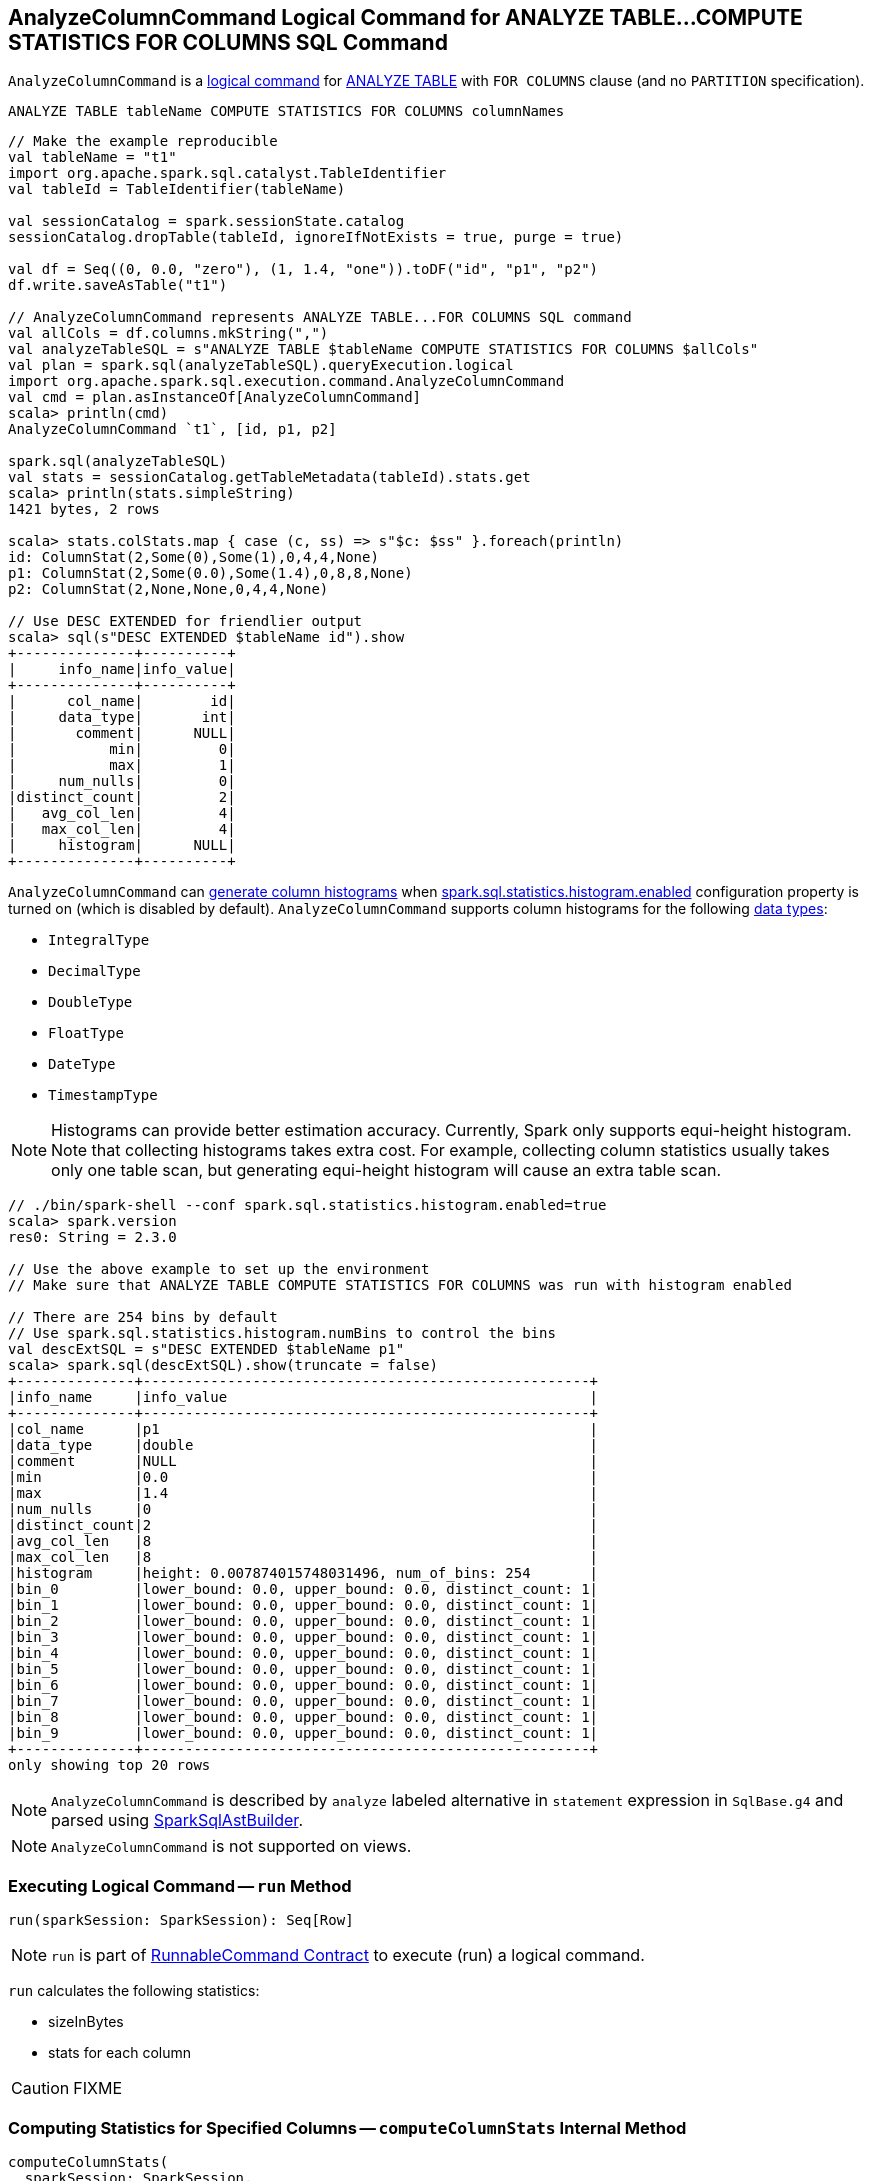 == [[AnalyzeColumnCommand]] AnalyzeColumnCommand Logical Command for ANALYZE TABLE&hellip;COMPUTE STATISTICS FOR COLUMNS SQL Command

`AnalyzeColumnCommand` is a link:spark-sql-LogicalPlan-RunnableCommand.adoc[logical command] for link:spark-sql-SparkSqlAstBuilder.adoc#AnalyzeColumnCommand[ANALYZE TABLE] with `FOR COLUMNS` clause (and no `PARTITION` specification).

```
ANALYZE TABLE tableName COMPUTE STATISTICS FOR COLUMNS columnNames
```

[source, scala]
----
// Make the example reproducible
val tableName = "t1"
import org.apache.spark.sql.catalyst.TableIdentifier
val tableId = TableIdentifier(tableName)

val sessionCatalog = spark.sessionState.catalog
sessionCatalog.dropTable(tableId, ignoreIfNotExists = true, purge = true)

val df = Seq((0, 0.0, "zero"), (1, 1.4, "one")).toDF("id", "p1", "p2")
df.write.saveAsTable("t1")

// AnalyzeColumnCommand represents ANALYZE TABLE...FOR COLUMNS SQL command
val allCols = df.columns.mkString(",")
val analyzeTableSQL = s"ANALYZE TABLE $tableName COMPUTE STATISTICS FOR COLUMNS $allCols"
val plan = spark.sql(analyzeTableSQL).queryExecution.logical
import org.apache.spark.sql.execution.command.AnalyzeColumnCommand
val cmd = plan.asInstanceOf[AnalyzeColumnCommand]
scala> println(cmd)
AnalyzeColumnCommand `t1`, [id, p1, p2]

spark.sql(analyzeTableSQL)
val stats = sessionCatalog.getTableMetadata(tableId).stats.get
scala> println(stats.simpleString)
1421 bytes, 2 rows

scala> stats.colStats.map { case (c, ss) => s"$c: $ss" }.foreach(println)
id: ColumnStat(2,Some(0),Some(1),0,4,4,None)
p1: ColumnStat(2,Some(0.0),Some(1.4),0,8,8,None)
p2: ColumnStat(2,None,None,0,4,4,None)

// Use DESC EXTENDED for friendlier output
scala> sql(s"DESC EXTENDED $tableName id").show
+--------------+----------+
|     info_name|info_value|
+--------------+----------+
|      col_name|        id|
|     data_type|       int|
|       comment|      NULL|
|           min|         0|
|           max|         1|
|     num_nulls|         0|
|distinct_count|         2|
|   avg_col_len|         4|
|   max_col_len|         4|
|     histogram|      NULL|
+--------------+----------+
----

`AnalyzeColumnCommand` can <<computeColumnStats, generate column histograms>> when link:spark-sql-properties.adoc#spark.sql.statistics.histogram.enabled[spark.sql.statistics.histogram.enabled] configuration property is turned on (which is disabled by default). `AnalyzeColumnCommand` supports column histograms for the following link:spark-sql-DataType.adoc[data types]:

* `IntegralType`
* `DecimalType`
* `DoubleType`
* `FloatType`
* `DateType`
* `TimestampType`

NOTE: Histograms can provide better estimation accuracy. Currently, Spark only supports equi-height histogram. Note that collecting histograms takes extra cost. For example, collecting column statistics usually takes only one table scan, but generating equi-height histogram will cause an extra table scan.

[source, scala]
----
// ./bin/spark-shell --conf spark.sql.statistics.histogram.enabled=true
scala> spark.version
res0: String = 2.3.0

// Use the above example to set up the environment
// Make sure that ANALYZE TABLE COMPUTE STATISTICS FOR COLUMNS was run with histogram enabled

// There are 254 bins by default
// Use spark.sql.statistics.histogram.numBins to control the bins
val descExtSQL = s"DESC EXTENDED $tableName p1"
scala> spark.sql(descExtSQL).show(truncate = false)
+--------------+-----------------------------------------------------+
|info_name     |info_value                                           |
+--------------+-----------------------------------------------------+
|col_name      |p1                                                   |
|data_type     |double                                               |
|comment       |NULL                                                 |
|min           |0.0                                                  |
|max           |1.4                                                  |
|num_nulls     |0                                                    |
|distinct_count|2                                                    |
|avg_col_len   |8                                                    |
|max_col_len   |8                                                    |
|histogram     |height: 0.007874015748031496, num_of_bins: 254       |
|bin_0         |lower_bound: 0.0, upper_bound: 0.0, distinct_count: 1|
|bin_1         |lower_bound: 0.0, upper_bound: 0.0, distinct_count: 1|
|bin_2         |lower_bound: 0.0, upper_bound: 0.0, distinct_count: 1|
|bin_3         |lower_bound: 0.0, upper_bound: 0.0, distinct_count: 1|
|bin_4         |lower_bound: 0.0, upper_bound: 0.0, distinct_count: 1|
|bin_5         |lower_bound: 0.0, upper_bound: 0.0, distinct_count: 1|
|bin_6         |lower_bound: 0.0, upper_bound: 0.0, distinct_count: 1|
|bin_7         |lower_bound: 0.0, upper_bound: 0.0, distinct_count: 1|
|bin_8         |lower_bound: 0.0, upper_bound: 0.0, distinct_count: 1|
|bin_9         |lower_bound: 0.0, upper_bound: 0.0, distinct_count: 1|
+--------------+-----------------------------------------------------+
only showing top 20 rows
----

NOTE: `AnalyzeColumnCommand` is described by `analyze` labeled alternative in `statement` expression in `SqlBase.g4` and parsed using link:spark-sql-SparkSqlAstBuilder.adoc#visitAnalyze[SparkSqlAstBuilder].

NOTE: `AnalyzeColumnCommand` is not supported on views.

=== [[run]] Executing Logical Command -- `run` Method

[source, scala]
----
run(sparkSession: SparkSession): Seq[Row]
----

NOTE: `run` is part of <<spark-sql-LogicalPlan-RunnableCommand.adoc#run, RunnableCommand Contract>> to execute (run) a logical command.

`run` calculates the following statistics:

* sizeInBytes
* stats for each column

CAUTION: FIXME

=== [[computeColumnStats]] Computing Statistics for Specified Columns -- `computeColumnStats` Internal Method

[source, scala]
----
computeColumnStats(
  sparkSession: SparkSession,
  tableIdent: TableIdentifier,
  columnNames: Seq[String]): (Long, Map[String, ColumnStat])
----

`computeColumnStats`...FIXME

NOTE: `computeColumnStats` is used exclusively when `AnalyzeColumnCommand` is <<run, executed>>.

=== [[computePercentiles]] `computePercentiles` Internal Method

[source, scala]
----
computePercentiles(
  attributesToAnalyze: Seq[Attribute],
  sparkSession: SparkSession,
  relation: LogicalPlan): AttributeMap[ArrayData]
----

`computePercentiles`...FIXME

NOTE: `computePercentiles` is used exclusively when `AnalyzeColumnCommand` is <<run, executed>> (and <<computeColumnStats, computes column statistics>>).

=== [[creating-instance]] Creating AnalyzeColumnCommand Instance

`AnalyzeColumnCommand` takes the following when created:

* [[tableIdent]] `TableIdentifier`
* [[columnNames]] Column names
